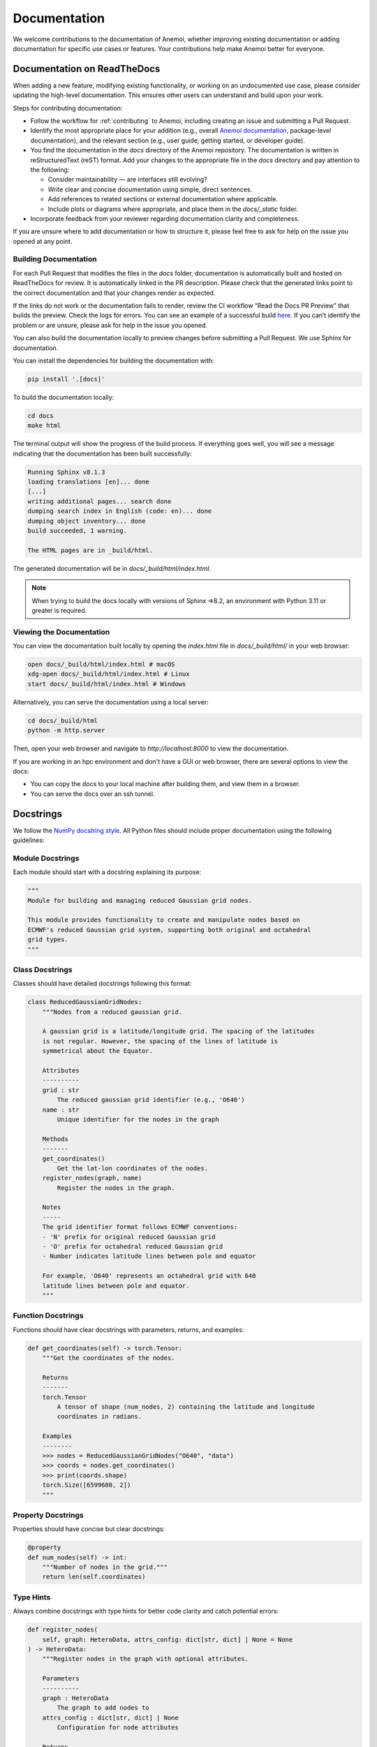.. _documentation-guidelines:

###############
 Documentation
###############

We welcome contributions to the documentation of Anemoi, whether
improving existing documentation or adding documentation for specific
use cases or features. Your contributions help make Anemoi better for
everyone.

******************************
 Documentation on ReadTheDocs
******************************

When adding a new feature, modifying existing functionality, or working
on an undocumented use case, please consider updating the high-level
documentation. This ensures other users can understand and build upon
your work.

Steps for contributing documentation:

-  Follow the workflow for :ref:`contributing` to Anemoi, including
   creating an issue and submitting a Pull Request.

-  Identify the most appropriate place for your addition (e.g., overall
   `Anemoi documentation <https://github.com/ecmwf/anemoi-docs>`_,
   package-level documentation), and the relevant section (e.g., user
   guide, getting started, or developer guide).

-  You find the documentation in the `docs` directory of the Anemoi
   repository. The documentation is written in reStructuredText (reST)
   format. Add your changes to the appropriate file in the `docs`
   directory and pay attention to the following:

   -  Consider maintainability — are interfaces still evolving?
   -  Write clear and concise documentation using simple, direct
      sentences.
   -  Add references to related sections or external documentation where
      applicable.
   -  Include plots or diagrams where appropriate, and place them in the
      `docs/_static` folder.

-  Incorporate feedback from your reviewer regarding documentation
   clarity and completeness.

If you are unsure where to add documentation or how to structure it,
please feel free to ask for help on the issue you opened at any point.

Building Documentation
======================

For each Pull Request that modifies the files in the `docs` folder,
documentation is automatically built and hosted on ReadTheDocs for
review. It is automatically linked in the PR description. Please check
that the generated links point to the correct documentation and that
your changes render as expected.

If the links do not work or the documentation fails to render, review
the CI workflow “Read the Docs PR Preview” that builds the preview.
Check the logs for errors. You can see an example of a successful build
`here
<https://app.readthedocs.org/projects/anemoi-training/builds/27886217/>`_.
If you can’t identify the problem or are unsure, please ask for help in
the issue you opened.

You can also build the documentation locally to preview changes before
submitting a Pull Request. We use Sphinx for documentation.

You can install the dependencies for building the documentation with:

.. code:: bash

   pip install '.[docs]'

To build the documentation locally:

.. code:: bash

   cd docs
   make html

The terminal output will show the progress of the build process. If
everything goes well, you will see a message indicating that the
documentation has been built successfully:

.. code:: bash

   Running Sphinx v8.1.3
   loading translations [en]... done
   [...]
   writing additional pages... search done
   dumping search index in English (code: en)... done
   dumping object inventory... done
   build succeeded, 1 warning.

   The HTML pages are in _build/html.

The generated documentation will be in `docs/_build/html/index.html`.

.. note::

   When trying to build the docs locally with versions of Sphinx =>8.2,
   an environment with Python 3.11 or greater is required.

Viewing the Documentation
=========================

You can view the documentation built locally by opening the `index.html`
file in `docs/_build/html/` in your web browser:

.. code:: bash

   open docs/_build/html/index.html # macOS
   xdg-open docs/_build/html/index.html # Linux
   start docs/_build/html/index.html # Windows

Alternatively, you can serve the documentation using a local server:

.. code:: bash

   cd docs/_build/html
   python -m http.server

Then, open your web browser and navigate to `http://localhost:8000` to
view the documentation.

If you are working in an hpc environment and don't have a GUI or web
browser, there are several options to view the docs:

-  You can copy the docs to your local machine after building them, and
   view them in a browser.
-  You can serve the docs over an ssh tunnel.

************
 Docstrings
************

We follow the `NumPy docstring style
<https://numpydoc.readthedocs.io/en/latest/format.html>`_. All Python
files should include proper documentation using the following
guidelines:

Module Docstrings
=================

Each module should start with a docstring explaining its purpose:

.. code:: python

   """
   Module for building and managing reduced Gaussian grid nodes.

   This module provides functionality to create and manipulate nodes based on
   ECMWF's reduced Gaussian grid system, supporting both original and octahedral
   grid types.
   """

Class Docstrings
================

Classes should have detailed docstrings following this format:

.. code:: python

   class ReducedGaussianGridNodes:
       """Nodes from a reduced gaussian grid.

       A gaussian grid is a latitude/longitude grid. The spacing of the latitudes
       is not regular. However, the spacing of the lines of latitude is
       symmetrical about the Equator.

       Attributes
       ----------
       grid : str
           The reduced gaussian grid identifier (e.g., 'O640')
       name : str
           Unique identifier for the nodes in the graph

       Methods
       -------
       get_coordinates()
           Get the lat-lon coordinates of the nodes.
       register_nodes(graph, name)
           Register the nodes in the graph.

       Notes
       -----
       The grid identifier format follows ECMWF conventions:
       - 'N' prefix for original reduced Gaussian grid
       - 'O' prefix for octahedral reduced Gaussian grid
       - Number indicates latitude lines between pole and equator

       For example, 'O640' represents an octahedral grid with 640
       latitude lines between pole and equator.
       """

Function Docstrings
===================

Functions should have clear docstrings with parameters, returns, and
examples:

.. code:: python

   def get_coordinates(self) -> torch.Tensor:
       """Get the coordinates of the nodes.

       Returns
       -------
       torch.Tensor
           A tensor of shape (num_nodes, 2) containing the latitude and longitude
           coordinates in radians.

       Examples
       --------
       >>> nodes = ReducedGaussianGridNodes("O640", "data")
       >>> coords = nodes.get_coordinates()
       >>> print(coords.shape)
       torch.Size([6599680, 2])
       """

Property Docstrings
===================

Properties should have concise but clear docstrings:

.. code:: python

   @property
   def num_nodes(self) -> int:
       """Number of nodes in the grid."""
       return len(self.coordinates)

Type Hints
==========

Always combine docstrings with type hints for better code clarity and
catch potential errors:

.. code:: python

   def register_nodes(
       self, graph: HeteroData, attrs_config: dict[str, dict] | None = None
   ) -> HeteroData:
       """Register nodes in the graph with optional attributes.

       Parameters
       ----------
       graph : HeteroData
           The graph to add nodes to
       attrs_config : dict[str, dict] | None
           Configuration for node attributes

       Returns
       -------
       HeteroData
           The updated graph with new nodes
       """

Private Methods
===============

Even private methods should have basic documentation:

.. code:: python

   def _validate_grid(self) -> None:
       """Validate the grid identifier format.

       Raises
       ------
       ValueError
           If grid identifier doesn't match expected format
       """

.. note::

   -  Keep docstrings clear and concise while being informative.

   -  Include examples for non-obvious functionality.

   -  Document exceptions that might be raised.

   -  Update docstrings when changing function signatures.

   -  Use proper indentation in docstrings for readability.

   -  Add inline comments for complex logic or algorithms.

   -  To reference other documentation sections, use:

      -  ``:ref:`section-name``` for internal documentation links
      -  ```Section Title <link>`_`` for external links

      Example:

      .. code:: python

         """
         Process nodes in the graph.

         See Also
         --------
         :ref:`graphs-post-processor` : Documentation about post-processing nodes
         `PyG Documentation <https://pytorch-geometric.readthedocs.io/>`_ : External docs
         anemoi.graphs.nodes.TriNodes : Reference to another class
         """
